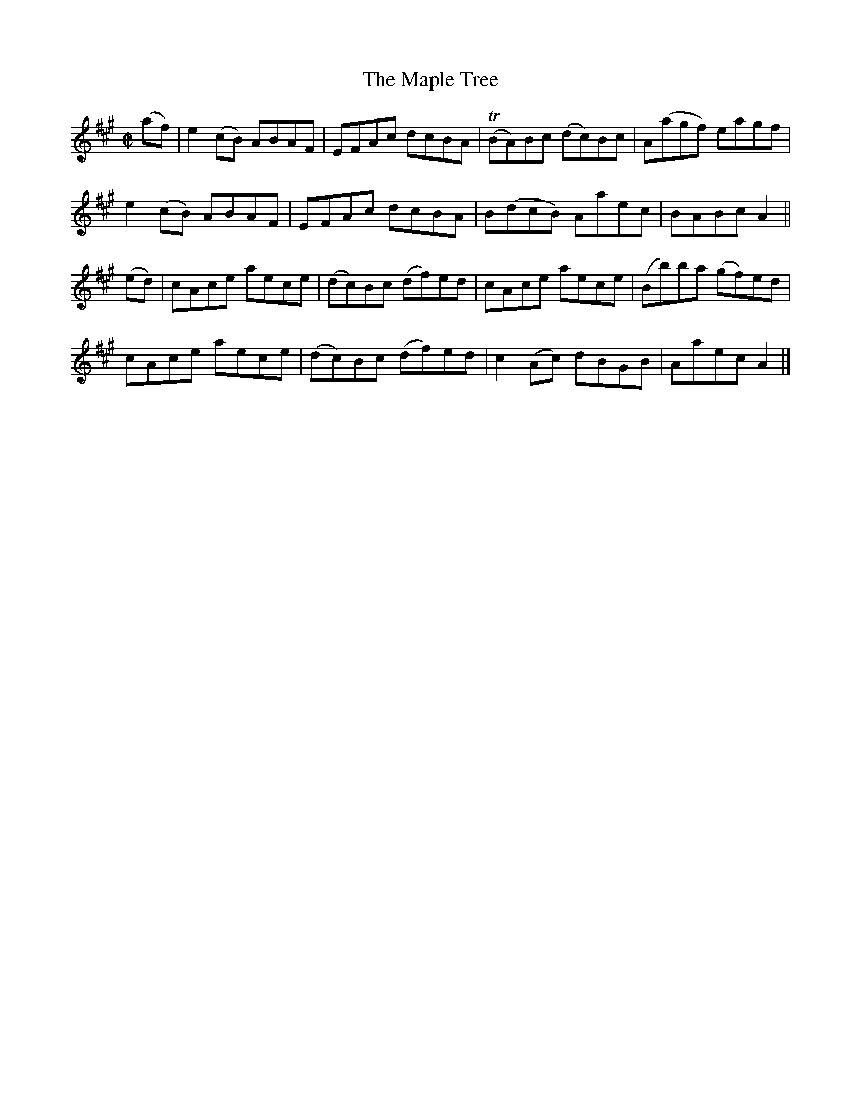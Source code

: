 X:1381
T:The Maple Tree
M:C|
L:1/8
N:"collected by J. O'Neill"
B:O'Neill's 1381
K:A
(af) | e2 (cB) ABAF | EFAc    dcBA  | (TBA)Bc (dc)Bc | A(agf) eagf |
       e2 (cB) ABAF | EFAc    dcBA  | B(dcB)  Aaec   | BABc   A2 ||
(ed) | cAce    aece | (dc)Bc (df)ed | cAce    aece   | (Bb)ba (gf)ed |
       cAce    aece | (dc)Bc (df)ed | c2 (Ac) dBGB   | Aaec   A2 |]
